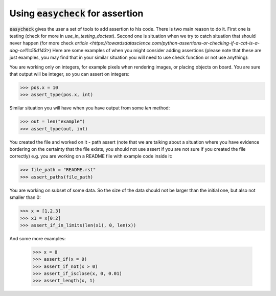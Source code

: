 Using :code:`easycheck` for assertion
--------------------------

:code:`easycheck` gives the user a set of tools to add assertion to his code. There is two main reason to do it. First one is testing (check for more in `use_in_testing_doctest`). Second one is situation when we try to catch situation that should never happen (for more check `article <https://towardsdatascience.com/python-assertions-or-checking-if-a-cat-is-a-dog-ce11c55d143>`)
Here are some examples of when you might consider adding assertions (please note that these are just examples, you may find that in your similar situation you will need to use check function or not use anything):

You are working only on integers, for example pixels when rendering images, or placing objects on board. You are sure that output will be integer, so you can assert on integers:

.. code-block:: python

    >>> pos.x = 10
    >>> assert_type(pos.x, int)

Similar situation you will have when you have output from some `len` method:

.. code-block:: python

    >>> out = len("example")
    >>> assert_type(out, int)

You created the file and worked on it - path assert (note that we are talking about a situation where you have evidence bordering on the certainty that the file exists, you should not use assert if you are not sure if you created the file correctly) e.g. you are working on a README file with example code inside it:

.. code-block:: python

    >>> file_path = "README.rst"
    >>> assert_paths(file_path)

You are working on subset of some data. So the size of the data should not be larger than the initial one, but also not smaller than 0:

.. code-block:: python

    >>> x = [1,2,3]
    >>> x1 = x[0:2]
    >>> assert_if_in_limits(len(x1), 0, len(x))

And some more examples:

    >>> x = 0
    >>> assert_if(x = 0)
    >>> assert_if_not(x > 0)
    >>> assert_if_isclose(x, 0, 0.01)   
    >>> assert_length(x, 1)   
